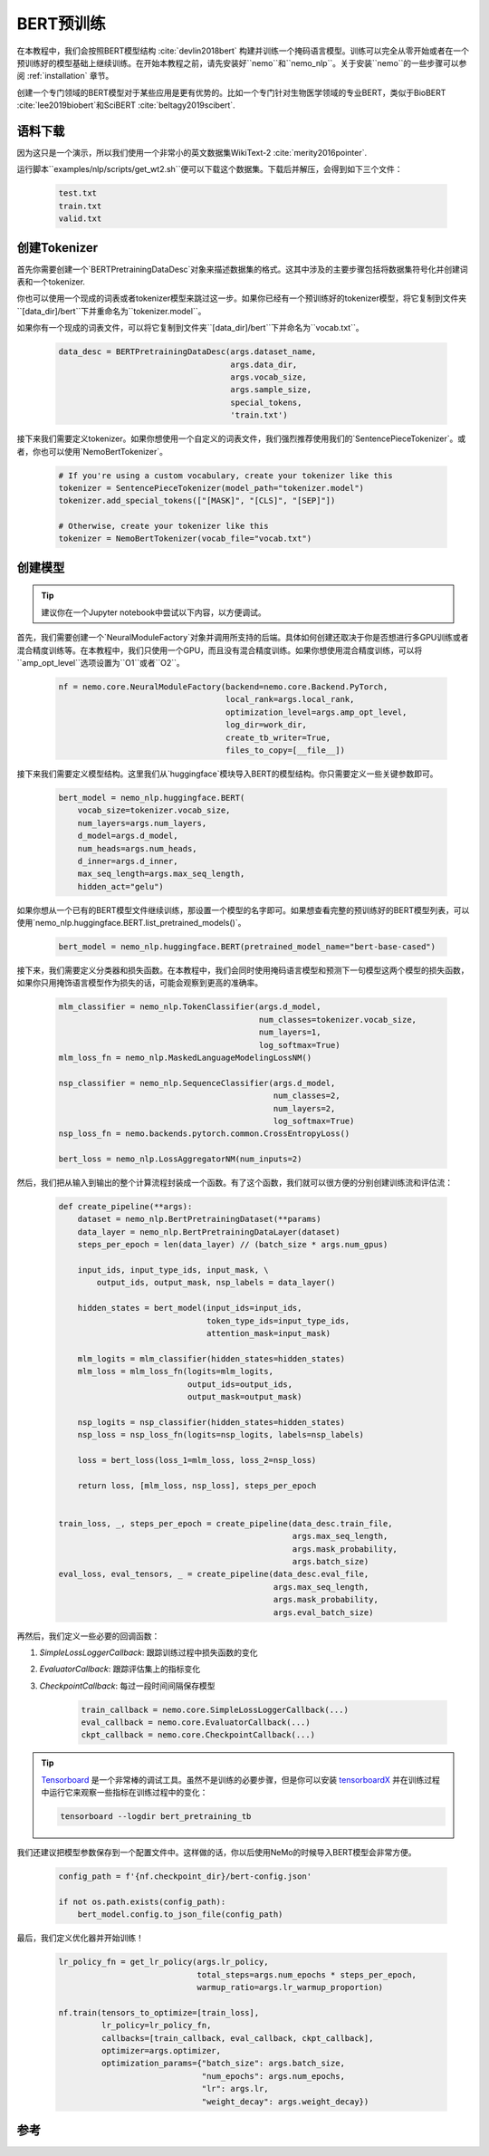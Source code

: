 BERT预训练
==========

在本教程中，我们会按照BERT模型结构 :cite:`devlin2018bert` 构建并训练一个掩码语言模型。训练可以完全从零开始或者在一个预训练好的模型基础上继续训练。在开始本教程之前，请先安装好``nemo``和``nemo_nlp``。关于安装``nemo``的一些步骤可以参阅 :ref:`installation` 章节。

创建一个专门领域的BERT模型对于某些应用是更有优势的。比如一个专门针对生物医学领域的专业BERT，类似于BioBERT :cite:`lee2019biobert`和SciBERT :cite:`beltagy2019scibert`.

语料下载
--------

因为这只是一个演示，所以我们使用一个非常小的英文数据集WikiText-2 :cite:`merity2016pointer`.

运行脚本``examples/nlp/scripts/get_wt2.sh``便可以下载这个数据集。下载后并解压，会得到如下三个文件：

    .. code-block:: bash

        test.txt
        train.txt
        valid.txt

创建Tokenizer
-------------
首先你需要创建一个`BERTPretrainingDataDesc`对象来描述数据集的格式。这其中涉及的主要步骤包括将数据集符号化并创建词表和一个tokenizer.

你也可以使用一个现成的词表或者tokenizer模型来跳过这一步。如果你已经有一个预训练好的tokenizer模型，将它复制到文件夹``[data_dir]/bert``下并重命名为``tokenizer.model``。

如果你有一个现成的词表文件，可以将它复制到文件夹``[data_dir]/bert``下并命名为``vocab.txt``。

    .. code-block:: python

        data_desc = BERTPretrainingDataDesc(args.dataset_name,
                                            args.data_dir,
                                            args.vocab_size,
                                            args.sample_size,
                                            special_tokens,
                                            'train.txt')

接下来我们需要定义tokenizer。如果你想使用一个自定义的词表文件，我们强烈推荐使用我们的`SentencePieceTokenizer`。或者，你也可以使用`NemoBertTokenizer`。

    .. code-block:: python

        # If you're using a custom vocabulary, create your tokenizer like this
        tokenizer = SentencePieceTokenizer(model_path="tokenizer.model")
        tokenizer.add_special_tokens(["[MASK]", "[CLS]", "[SEP]"])

        # Otherwise, create your tokenizer like this
        tokenizer = NemoBertTokenizer(vocab_file="vocab.txt")

创建模型
--------

.. tip::

    建议你在一个Jupyter notebook中尝试以下内容，以方便调试。

首先，我们需要创建一个`NeuralModuleFactory`对象并调用所支持的后端。具体如何创建还取决于你是否想进行多GPU训练或者混合精度训练等。在本教程中，我们只使用一个GPU，而且没有混合精度训练。如果你想使用混合精度训练，可以将``amp_opt_level``选项设置为``O1``或者``O2``。

    .. code-block:: python

        nf = nemo.core.NeuralModuleFactory(backend=nemo.core.Backend.PyTorch,
                                           local_rank=args.local_rank,
                                           optimization_level=args.amp_opt_level,
                                           log_dir=work_dir,
                                           create_tb_writer=True,
                                           files_to_copy=[__file__])

接下来我们需要定义模型结构。这里我们从`huggingface`模块导入BERT的模型结构。你只需要定义一些关键参数即可。

    .. code-block:: python

        bert_model = nemo_nlp.huggingface.BERT(
            vocab_size=tokenizer.vocab_size,
            num_layers=args.num_layers,
            d_model=args.d_model,
            num_heads=args.num_heads,
            d_inner=args.d_inner,
            max_seq_length=args.max_seq_length,
            hidden_act="gelu")

如果你想从一个已有的BERT模型文件继续训练，那设置一个模型的名字即可。如果想查看完整的预训练好的BERT模型列表，可以使用`nemo_nlp.huggingface.BERT.list_pretrained_models()`。

    .. code-block:: python

        bert_model = nemo_nlp.huggingface.BERT(pretrained_model_name="bert-base-cased")

接下来，我们需要定义分类器和损失函数。在本教程中，我们会同时使用掩码语言模型和预测下一句模型这两个模型的损失函数，如果你只用掩饰语言模型作为损失的话，可能会观察到更高的准确率。

    .. code-block:: python

        mlm_classifier = nemo_nlp.TokenClassifier(args.d_model,
                                                  num_classes=tokenizer.vocab_size,
                                                  num_layers=1,
                                                  log_softmax=True)
        mlm_loss_fn = nemo_nlp.MaskedLanguageModelingLossNM()

        nsp_classifier = nemo_nlp.SequenceClassifier(args.d_model,
                                                     num_classes=2,
                                                     num_layers=2,
                                                     log_softmax=True)
        nsp_loss_fn = nemo.backends.pytorch.common.CrossEntropyLoss()

        bert_loss = nemo_nlp.LossAggregatorNM(num_inputs=2)

然后，我们把从输入到输出的整个计算流程封装成一个函数。有了这个函数，我们就可以很方便的分别创建训练流和评估流：

    .. code-block:: python

        def create_pipeline(**args):
            dataset = nemo_nlp.BertPretrainingDataset(**params)
            data_layer = nemo_nlp.BertPretrainingDataLayer(dataset)
            steps_per_epoch = len(data_layer) // (batch_size * args.num_gpus)

            input_ids, input_type_ids, input_mask, \
                output_ids, output_mask, nsp_labels = data_layer()

            hidden_states = bert_model(input_ids=input_ids,
                                       token_type_ids=input_type_ids,
                                       attention_mask=input_mask)

            mlm_logits = mlm_classifier(hidden_states=hidden_states)
            mlm_loss = mlm_loss_fn(logits=mlm_logits,
                                   output_ids=output_ids,
                                   output_mask=output_mask)

            nsp_logits = nsp_classifier(hidden_states=hidden_states)
            nsp_loss = nsp_loss_fn(logits=nsp_logits, labels=nsp_labels)

            loss = bert_loss(loss_1=mlm_loss, loss_2=nsp_loss)

            return loss, [mlm_loss, nsp_loss], steps_per_epoch


        train_loss, _, steps_per_epoch = create_pipeline(data_desc.train_file,
                                                         args.max_seq_length,
                                                         args.mask_probability,
                                                         args.batch_size)
        eval_loss, eval_tensors, _ = create_pipeline(data_desc.eval_file,
                                                     args.max_seq_length,
                                                     args.mask_probability,
                                                     args.eval_batch_size)



再然后，我们定义一些必要的回调函数：

1. `SimpleLossLoggerCallback`: 跟踪训练过程中损失函数的变化
2. `EvaluatorCallback`: 跟踪评估集上的指标变化
3. `CheckpointCallback`: 每过一段时间间隔保存模型

    .. code-block:: python

        train_callback = nemo.core.SimpleLossLoggerCallback(...)
        eval_callback = nemo.core.EvaluatorCallback(...)
        ckpt_callback = nemo.core.CheckpointCallback(...)

.. tip::

    Tensorboard_ 是一个非常棒的调试工具。虽然不是训练的必要步骤，但是你可以安装 tensorboardX_ 并在训练过程中运行它来观察一些指标在训练过程中的变化：

    .. code-block:: bash

        tensorboard --logdir bert_pretraining_tb

.. _Tensorboard: https://www.tensorflow.org/tensorboard
.. _tensorboardX: https://github.com/lanpa/tensorboardX


我们还建议把模型参数保存到一个配置文件中。这样做的话，你以后使用NeMo的时候导入BERT模型会非常方便。

    .. code-block:: python

        config_path = f'{nf.checkpoint_dir}/bert-config.json'

        if not os.path.exists(config_path):
            bert_model.config.to_json_file(config_path)

最后，我们定义优化器并开始训练！

    .. code-block:: python

        lr_policy_fn = get_lr_policy(args.lr_policy,
                                     total_steps=args.num_epochs * steps_per_epoch,
                                     warmup_ratio=args.lr_warmup_proportion)

        nf.train(tensors_to_optimize=[train_loss],
                 lr_policy=lr_policy_fn,
                 callbacks=[train_callback, eval_callback, ckpt_callback],
                 optimizer=args.optimizer,
                 optimization_params={"batch_size": args.batch_size,
                                      "num_epochs": args.num_epochs,
                                      "lr": args.lr,
                                      "weight_decay": args.weight_decay})

参考
----

.. bibliography:: bert.bib
    :style: plain
